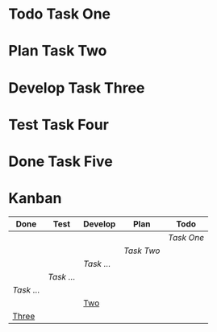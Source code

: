 #+TODO: Todo Plan Develop Test Done
* Todo Task One
* Plan Task Two
* Develop Task Three
* Test Task Four
* Done Task Five
* Kanban
#+BEGIN: kanban :layout ("..." 8) :mirrored t :scope (test1.org test2.org) 
| Done     | Test     | Develop  | Plan     | Todo     |
|----------+----------+----------+----------+----------|
|          |          |          |          | [[Task One][Task One]] |
|          |          |          | [[Task Two][Task Two]] |          |
|          |          | [[Task Three][Task ...]] |          |          |
|          | [[Task Four][Task ...]] |          |          |          |
| [[Task Five][Task ...]] |          |          |          |          |
|          |          | [[file:test2.org::*Two][Two]]      |          |          |
| [[file:test2.org::*Three][Three]]    |          |          |          |          |
#+END:
